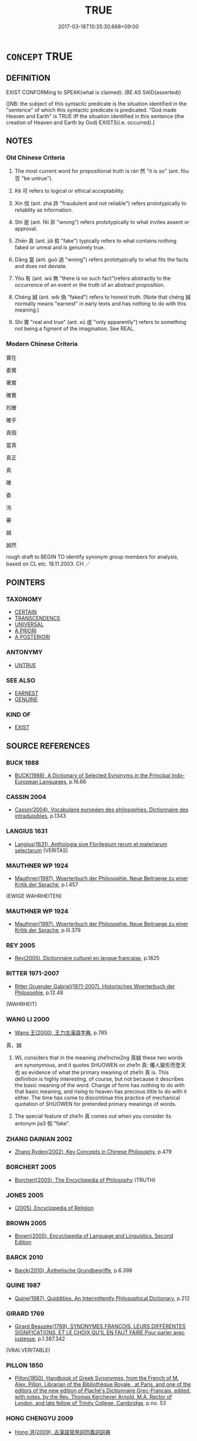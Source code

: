 # -*- mode: mandoku-tls-view -*-
#+TITLE: TRUE
#+DATE: 2017-03-18T10:35:30.668+09:00        
#+STARTUP: content
* =CONCEPT= TRUE
:PROPERTIES:
:CUSTOM_ID: uuid-5dfd2084-459d-4bd3-9a20-ca0f2f78db51
:SYNONYM+:  TRUTH
:SYNONYM+:  CORRECT
:SYNONYM+:  ACCURATE
:SYNONYM+:  RIGHT
:SYNONYM+:  VERIFIABLE
:SYNONYM+:  IN ACCORDANCE WITH THE FACTS
:SYNONYM+:  WHAT ACTUALLY/REALLY HAPPENED
:SYNONYM+:  WELL-DOCUMENTED
:SYNONYM+:  THE CASE
:SYNONYM+:  SO
:SYNONYM+:  LITERAL
:SYNONYM+:  FACTUAL
:SYNONYM+:  UNELABORATED
:SYNONYM+:  UNVARNISHED.
:SYNONYM+:  VERACITY
:SYNONYM+:  TRUTHFULNESS
:SYNONYM+:  VERITY
:SYNONYM+:  SINCERITY
:SYNONYM+:  CANDOR
:SYNONYM+:  HONESTY
:SYNONYM+:  ACCURACY
:SYNONYM+:  CORRECTNESS
:SYNONYM+:  VALIDITY
:SYNONYM+:  FACTUALITY
:SYNONYM+:  AUTHENTICITY
:TR_ZH: 然否
:TR_OCH: 然
:END:
** DEFINITION

EXIST CONFORMing to SPEAK(what is claimed). (BE AS SAID(asserted))

[[NB: the subject of this syntactic predicate is the situation identified in the "sentence" of which this syntactic predicate is predicated. "God made Heaven and Earth" is TRUE iff the situation identified in this sentence (the creation of Heaven and Earth by God) EXISTS(i.e. occurred).]

** NOTES

*** Old Chinese Criteria
1. The most current word for propositional truth is rán 然 "it is so" (ant. fǒu 否 "be untrue").

2. Kě 可 refers to logical or ethical acceptability.

3. Xìn 信 (ant. zhà 詐 "fraudulent and not reliable") refers prototypically to reliablity as information.

4. Shì 是 (ant. fēi 非 "wrong") refers prototypically to what invites assent or approval.

5. Zhēn 真 (ant. jiǎ 假 "fake") typically refers to what contains nothing faked or unreal and is genuinely true.

6. Dāng 當 (ant. guò 過 "wrong") refers prototypically to what fits the facts and does not deviate.

7. Yǒu 有 (ant. wú 無 "there is no such fact")refers abstractly to the occurrence of an event or the truth of an abstract proposition.

8. Chéng 誠 (ant. wěi 偽 "faked") refers to honest truth. (Note that chéng 誠 normally means "earnest" in early texts and has nothing to do with this meaning.)

9. Shí 實 "real and true" (ant. xū 虛 "only apparently") refers to something not being a figment of the imagination. See REAL.

*** Modern Chinese Criteria
實在

委實

著實

確實

的確

確乎

真個

當真

真正

真

確

委

洵

審

誠

誠然

rough draft to BEGIN TO identify synonym group members for analysis, based on CL etc. 18.11.2003. CH ／

** POINTERS
*** TAXONOMY
 - [[tls:concept:CERTAIN][CERTAIN]]
 - [[tls:concept:TRANSCENDENCE][TRANSCENDENCE]]
 - [[tls:concept:UNIVERSAL][UNIVERSAL]]
 - [[tls:concept:A PRIORI][A PRIORI]]
 - [[tls:concept:A POSTERIORI][A POSTERIORI]]

*** ANTONYMY
 - [[tls:concept:UNTRUE][UNTRUE]]

*** SEE ALSO
 - [[tls:concept:EARNEST][EARNEST]]
 - [[tls:concept:GENUINE][GENUINE]]

*** KIND OF
 - [[tls:concept:EXIST][EXIST]]

** SOURCE REFERENCES
*** BUCK 1988
 - [[cite:BUCK-1988][BUCK(1988), A Dictionary of Selected Synonyms in the Principal Indo-European Languages]], p.16.66

*** CASSIN 2004
 - [[cite:CASSIN-2004][Cassin(2004), Vocabulaire européen des philosophies. Dictionnaire des intraduisibles]], p.1343

*** LANGIUS 1631
 - [[cite:LANGIUS-1631][Langius(1631), Anthologia sive Florilegium rerum et materiarum selectarum]] (VERITAS)
*** MAUTHNER WP 1924
 - [[cite:MAUTHNER-WP-1924][Mauthner(1997), Woerterbuch der Philosophie. Neue Beitraege zu einer Kritik der Sprache]], p.I.457
 (EWIGE WAHRHEITEN)
*** MAUTHNER WP 1924
 - [[cite:MAUTHNER-WP-1924][Mauthner(1997), Woerterbuch der Philosophie. Neue Beitraege zu einer Kritik der Sprache]], p.III.379

*** REY 2005
 - [[cite:REY-2005][Rey(2005), Dictionnaire culturel en langue francaise]], p.1825

*** RITTER 1971-2007
 - [[cite:RITTER-1971-2007][Ritter Gruender Gabriel(1971-2007), Historisches Woerterbuch der Philosophie]], p.12.48
 (WAHRHEIT)
*** WANG LI 2000
 - [[cite:WANG-LI-2000][Wang 王(2000), 王力古漢語字典]], p.785


真，誠

1. WL considers that in the meaning zhe1nche2ng 真誠 these two words are synonymous, and it quotes SHUOWEN on zhe1n 真: 僊人變形而登天也 as evidence of what the primary meaning of zhe1n 真 is.  This definition is highly interesting, of course, but not because it describes the basic meaning of the word.  Change of form has nothing to do with that basic meaning, and rising to heaven has precious little to do with it either.  The time has come to discontinue this practice of mechanical quotation of SHUOWEN for pretended primary meanings of words.

2. The special feature of zhe1n 真 comes out when you consider its antonym jia3 假 "fake".

*** ZHANG DAINIAN 2002
 - [[cite:ZHANG-DAINIAN-2002][Zhang  Ryden(2002), Key Concepts in Chinese Philosophy]], p.479

*** BORCHERT 2005
 - [[cite:BORCHERT-2005][Borchert(2005), The Encyclopedia of Philosophy]] (TRUTH)
*** JONES 2005
 - [[cite:JONES-2005][(2005), Encyclopedia of Religion]]
*** BROWN 2005
 - [[cite:BROWN-2005][Brown(2005), Encyclopedia of Language and Linguistics. Second Edition]]
*** BARCK 2010
 - [[cite:BARCK-2010][Barck(2010), Ästhetische Grundbegriffe]], p.6.398

*** QUINE 1987
 - [[cite:QUINE-1987][Quine(1987), Quiddities. An Intermittently Philosophical Dictionary]], p.212

*** GIRARD 1769
 - [[cite:GIRARD-1769][Girard Beauzée(1769), SYNONYMES FRANÇOIS, LEURS DIFFÉRENTES SIGNIFICATIONS, ET LE CHOIX QU'IL EN FAUT FAIRE Pour parler avec justesse]], p.1.387.342
 (VRAI.VERITABLE)
*** PILLON 1850
 - [[cite:PILLON-1850][Pillon(1850), Handbook of Greek Synonymes, from the French of M. Alex. Pillon, Librarian of the Bibliothèque Royale , at Paris, and one of the editors of the new edition of Plaché's Dictionnaire Grec-Français, edited, with notes, by the Rev. Thomas Kerchever Arnold, M.A. Rector of Lyndon, and late fellow of Trinity College, Cambridge]], p.no. 53

*** HONG CHENGYU 2009
 - [[cite:HONG-CHENGYU-2009][Hong 洪(2009), 古漢語常用詞同義詞詞典]]
*** DIVISIONES 1906
 - [[cite:DIVISIONES-1906][Mutschmann(1906), Divisiones quae vulgo dicuntur Aristoteleae]], p.no. 16

*** DIVISIONES 1906
 - [[cite:DIVISIONES-1906][Mutschmann(1906), Divisiones quae vulgo dicuntur Aristoteleae]], p.B 30

*** T.W.HARBSMEIER 2004
 - [[cite:T.W.HARBSMEIER-2004][Harbsmeier(2004), A New Dictionary of Classical Greek Synonyms]], p.NO. 53

** WORDS
   :PROPERTIES:
   :VISIBILITY: children
   :END:
*** 信 xìn (OC:sins MC:sin )
:PROPERTIES:
:CUSTOM_ID: uuid-de58e701-aabb-4470-9236-5c060652135d
:Char+: 信(9,7/9) 
:GY_IDS+: uuid-df94e791-1aba-4864-ba15-dfebd911c6bb
:PY+: xìn     
:OC+: sins     
:MC+: sin     
:END: 
**** N [[tls:syn-func::#uuid-76be1df4-3d73-4e5f-bbc2-729542645bc8][nab]] {[[tls:sem-feat::#uuid-e8b7b671-bbc2-4146-ac30-52aaea08c87d][text]]} / what is true> truth??? Legge
:PROPERTIES:
:CUSTOM_ID: uuid-b345c215-b6c9-4182-b79b-730f1d0cbf50
:END:
****** DEFINITION

what is true> truth??? Legge

****** NOTES

**** N [[tls:syn-func::#uuid-516d3836-3a0b-4fbc-b996-071cc48ba53d][nadN]] / trustworthy> reliably true
:PROPERTIES:
:CUSTOM_ID: uuid-930cd7c7-2e06-4419-94fe-1ebfa1974317
:WARRING-STATES-CURRENCY: 4
:END:
****** DEFINITION

trustworthy> reliably true

****** NOTES

**** V [[tls:syn-func::#uuid-c20780b3-41f9-491b-bb61-a269c1c4b48f][vi]] / be reliably true, be trustworthy; be certainly the case
:PROPERTIES:
:CUSTOM_ID: uuid-9f47ae9f-353d-4574-aadd-a8ee27f83c59
:WARRING-STATES-CURRENCY: 4
:END:
****** DEFINITION

be reliably true, be trustworthy; be certainly the case

****** NOTES

*** 可 kě (OC:khlaalʔ MC:khɑ )
:PROPERTIES:
:CUSTOM_ID: uuid-5da51e96-896a-4862-8b7a-6335a5f173ae
:Char+: 可(30,2/5) 
:GY_IDS+: uuid-6e6b769a-36c6-400e-8a2a-02e63bc15a1e
:PY+: kě     
:OC+: khlaalʔ     
:MC+: khɑ     
:END: 
**** V [[tls:syn-func::#uuid-c20780b3-41f9-491b-bb61-a269c1c4b48f][vi]] {[[tls:sem-feat::#uuid-d5acd595-a3a2-48cf-aceb-11ea436b2886][subject=words]]} / be acceptable, justified and true
:PROPERTIES:
:CUSTOM_ID: uuid-afef424d-97b8-4b6c-80fb-fe86f0352863
:WARRING-STATES-CURRENCY: 4
:END:
****** DEFINITION

be acceptable, justified and true

****** NOTES

*** 寔 shí (OC:ɡljɯɡ MC:dʑɨk )
:PROPERTIES:
:CUSTOM_ID: uuid-83dd5515-73aa-487d-91d8-acef40db2c0b
:Char+: 寔(40,9/12) 
:GY_IDS+: uuid-4670b04c-f0e6-4757-a522-83ea2c2be91b
:PY+: shí     
:OC+: ɡljɯɡ     
:MC+: dʑɨk     
:END: 
**** V [[tls:syn-func::#uuid-2a0ded86-3b04-4488-bb7a-3efccfa35844][vadV]] / really, in reality
:PROPERTIES:
:CUSTOM_ID: uuid-267b0a66-5621-42ef-9af4-eeb20dacd538
:END:
****** DEFINITION

really, in reality

****** NOTES

*** 實 shí (OC:ɢljiɡ MC:ʑit )
:PROPERTIES:
:CUSTOM_ID: uuid-bb3c5341-c83e-4664-ab21-3f5fd8b53aea
:Char+: 實(40,11/14) 
:GY_IDS+: uuid-5cf5c7be-7e82-4f71-b699-8bfb95517223
:PY+: shí     
:OC+: ɢljiɡ     
:MC+: ʑit     
:END: 
**** N [[tls:syn-func::#uuid-76be1df4-3d73-4e5f-bbc2-729542645bc8][nab]] {[[tls:sem-feat::#uuid-4e92cef6-5753-4eed-a76b-7249c223316f][feature]]} / truthfulness
:PROPERTIES:
:CUSTOM_ID: uuid-acadfb55-3576-455a-b20b-fc3dc3021e57
:END:
****** DEFINITION

truthfulness

****** NOTES

**** N [[tls:syn-func::#uuid-76be1df4-3d73-4e5f-bbc2-729542645bc8][nab]] {[[tls:sem-feat::#uuid-887fdec5-f18d-4faf-8602-f5c5c2f99a1d][metaphysical]]} / truth, facts
:PROPERTIES:
:CUSTOM_ID: uuid-7d937f12-2e49-48df-9576-dd949e0af548
:WARRING-STATES-CURRENCY: 4
:END:
****** DEFINITION

truth, facts

****** NOTES

**** N [[tls:syn-func::#uuid-516d3836-3a0b-4fbc-b996-071cc48ba53d][nadN]] / real, really existing; true
:PROPERTIES:
:CUSTOM_ID: uuid-3d55dd78-c509-4f35-89a5-911e9e403737
:END:
****** DEFINITION

real, really existing; true

****** NOTES

**** V [[tls:syn-func::#uuid-2a0ded86-3b04-4488-bb7a-3efccfa35844][vadV]] / truly, faithfully, honestly
:PROPERTIES:
:CUSTOM_ID: uuid-ac078829-3f93-45fd-88b8-a9938d029889
:END:
****** DEFINITION

truly, faithfully, honestly

****** NOTES

**** V [[tls:syn-func::#uuid-c20780b3-41f9-491b-bb61-a269c1c4b48f][vi]] / be full of substance; be true rather than false
:PROPERTIES:
:CUSTOM_ID: uuid-d406f61d-fcaf-44d5-8df9-7544a9e5bd83
:WARRING-STATES-CURRENCY: 4
:END:
****** DEFINITION

be full of substance; be true rather than false

****** NOTES

******* Examples
LH 21.9.3; Liu 1990: 278

 鉗徒之言實而有效， What the criminl with an iron collar said corresponds with the facts, and is proved to be true;

 王朔之言虛而無驗也。 but what Wa2ng Shuo4 said is untenable and without proof.

*** 情 qíng (OC:dzeŋ MC:dziɛŋ )
:PROPERTIES:
:CUSTOM_ID: uuid-e14471d5-3f39-4c13-9afe-ef052b967032
:Char+: 情(61,8/11) 
:GY_IDS+: uuid-fe0dbc1f-2ca0-4174-9787-b9511e7f67fb
:PY+: qíng     
:OC+: dzeŋ     
:MC+: dziɛŋ     
:END: 
**** N [[tls:syn-func::#uuid-76be1df4-3d73-4e5f-bbc2-729542645bc8][nab]] {[[tls:sem-feat::#uuid-887fdec5-f18d-4faf-8602-f5c5c2f99a1d][metaphysical]]} / the truth about things, the real situation
:PROPERTIES:
:CUSTOM_ID: uuid-b4879563-06b5-4a74-9c71-4700f5132300
:END:
****** DEFINITION

the truth about things, the real situation

****** NOTES

*** 是 shì (OC:ɡljeʔ MC:dʑiɛ )
:PROPERTIES:
:CUSTOM_ID: uuid-f6ceeee5-bcdd-4091-8706-e7d7228e035c
:Char+: 是(72,5/9) 
:GY_IDS+: uuid-4342b9fe-7e09-40cb-ad1a-fbf479505d5f
:PY+: shì     
:OC+: ɡljeʔ     
:MC+: dʑiɛ     
:END: 
**** N [[tls:syn-func::#uuid-76be1df4-3d73-4e5f-bbc2-729542645bc8][nab]] {[[tls:sem-feat::#uuid-2d895e04-08d2-44ab-ab04-9a24a4b21588][concept]]} / concept of right/this
:PROPERTIES:
:CUSTOM_ID: uuid-a720c039-6e0f-4546-b6d8-0ad0dca6a676
:END:
****** DEFINITION

concept of right/this

****** NOTES

**** N [[tls:syn-func::#uuid-76be1df4-3d73-4e5f-bbc2-729542645bc8][nab]] {[[tls:sem-feat::#uuid-96def379-6e8a-47f7-8ebb-062e11bcb02d][factual]]} / what is considered as correct, what is true
:PROPERTIES:
:CUSTOM_ID: uuid-4abc4b7a-7521-42f5-91f1-914f328d2d9a
:WARRING-STATES-CURRENCY: 4
:END:
****** DEFINITION

what is considered as correct, what is true

****** NOTES

**** N [[tls:syn-func::#uuid-76be1df4-3d73-4e5f-bbc2-729542645bc8][nab]] {[[tls:sem-feat::#uuid-887fdec5-f18d-4faf-8602-f5c5c2f99a1d][metaphysical]]} / factual correctness
:PROPERTIES:
:CUSTOM_ID: uuid-a65cb607-38df-49bc-992c-e6d4766b978c
:WARRING-STATES-CURRENCY: 4
:END:
****** DEFINITION

factual correctness

****** NOTES

**** V [[tls:syn-func::#uuid-c20780b3-41f9-491b-bb61-a269c1c4b48f][vi]] / to be correct
:PROPERTIES:
:CUSTOM_ID: uuid-28ec599a-14ab-443a-a3ed-ff8824c54f55
:WARRING-STATES-CURRENCY: 5
:END:
****** DEFINITION

to be correct

****** NOTES

**** V [[tls:syn-func::#uuid-739c24ae-d585-4fff-9ac2-2547b1050f16][vt+prep+N]] {[[tls:sem-feat::#uuid-d78eabc5-f1df-43e2-8fa5-c6514124ec21][putative]]} / take a positive attitude towards, consider as true
:PROPERTIES:
:CUSTOM_ID: uuid-469dccc4-6594-4090-9389-3b22d1adcf34
:END:
****** DEFINITION

take a positive attitude towards, consider as true

****** NOTES

**** V [[tls:syn-func::#uuid-fbfb2371-2537-4a99-a876-41b15ec2463c][vtoN]] {[[tls:sem-feat::#uuid-d78eabc5-f1df-43e2-8fa5-c6514124ec21][putative]]} / consider as correct (see ZHUANG)
:PROPERTIES:
:CUSTOM_ID: uuid-19d37d3a-5f40-436c-93c8-ecd6784aff9f
:WARRING-STATES-CURRENCY: 4
:END:
****** DEFINITION

consider as correct (see ZHUANG)

****** NOTES

******* Examples
LS 18.7 相國將是之乎 will the Prime Minister approve of this?

**** V [[tls:syn-func::#uuid-fbfb2371-2537-4a99-a876-41b15ec2463c][vtoN]] {[[tls:sem-feat::#uuid-a4fecd25-28f7-42ff-9289-a85c54845602][putative.reflex.自]]} / consider (oneself) as right, consider one's own opinions as true
:PROPERTIES:
:CUSTOM_ID: uuid-6342ace4-357e-448f-b0dd-75df786a6634
:WARRING-STATES-CURRENCY: 3
:END:
****** DEFINITION

consider (oneself) as right, consider one's own opinions as true

****** NOTES

*** 有 yǒu (OC:ɢʷɯʔ MC:ɦɨu )
:PROPERTIES:
:CUSTOM_ID: uuid-b855aa83-7331-4b85-a24b-8ab1364048c1
:Char+: 有(74,2/6) 
:GY_IDS+: uuid-5ba72032-5f6c-406d-a1fc-05dc9395e991
:PY+: yǒu     
:OC+: ɢʷɯʔ     
:MC+: ɦɨu     
:END: 
**** V [[tls:syn-func::#uuid-fcf6675f-1ad1-46cc-b90b-c2ed39ed04ac][vt0oN]] / there is such a (state of affairs) 有之，有諸？"is that so?
:PROPERTIES:
:CUSTOM_ID: uuid-bae7e0a9-8635-4dd4-8c97-080e8b9e3c8f
:WARRING-STATES-CURRENCY: 4
:END:
****** DEFINITION

there is such a (state of affairs) 有之，有諸？"is that so?

****** NOTES

******* Nuance
IDIOM: 有之 that is true; 有諸 "is that so"

**** V [[tls:syn-func::#uuid-889f28b9-a520-4605-8ba6-fa2ba2d11be3][vt0oS]] / there is such a situation as that described in S
:PROPERTIES:
:CUSTOM_ID: uuid-44cc9dea-a462-4df7-8c10-3d4a5f25e4a6
:END:
****** DEFINITION

there is such a situation as that described in S

****** NOTES

*** 正 zhèng (OC:tjeŋs MC:tɕiɛŋ )
:PROPERTIES:
:CUSTOM_ID: uuid-2afee59e-2730-4c78-af3b-16a4a05613f4
:Char+: 正(77,1/5) 
:GY_IDS+: uuid-c999ab91-bd63-4c68-8ac7-a4806975fe85
:PY+: zhèng     
:OC+: tjeŋs     
:MC+: tɕiɛŋ     
:END: 
**** V [[tls:syn-func::#uuid-fed035db-e7bd-4d23-bd05-9698b26e38f9][vadN]] / true, real
:PROPERTIES:
:CUSTOM_ID: uuid-4f252cd6-a96a-4d5a-b31a-ce4ed83ffd96
:END:
****** DEFINITION

true, real

****** NOTES

**** V [[tls:syn-func::#uuid-c20780b3-41f9-491b-bb61-a269c1c4b48f][vi]] / be ecactly correct, be perfectly true
:PROPERTIES:
:CUSTOM_ID: uuid-bb0ff5b9-ba1a-4639-92b5-84b7886b6068
:WARRING-STATES-CURRENCY: 2
:END:
****** DEFINITION

be ecactly correct, be perfectly true

****** NOTES

**** N [[tls:syn-func::#uuid-76be1df4-3d73-4e5f-bbc2-729542645bc8][nab]] {[[tls:sem-feat::#uuid-887fdec5-f18d-4faf-8602-f5c5c2f99a1d][metaphysical]]} / truth
:PROPERTIES:
:CUSTOM_ID: uuid-c4402bfb-6645-4a2d-8057-c3433bfc5495
:END:
****** DEFINITION

truth

****** NOTES

*** 然 rán (OC:njen MC:ȵiɛn )
:PROPERTIES:
:CUSTOM_ID: uuid-e3bb0875-570f-45b7-a686-598abf07387e
:Char+: 然(86,8/12) 
:GY_IDS+: uuid-8a15fd91-bd0f-4409-9544-18b3c2ea70d5
:PY+: rán     
:OC+: njen     
:MC+: ȵiɛn     
:END: 
**** N [[tls:syn-func::#uuid-76be1df4-3d73-4e5f-bbc2-729542645bc8][nab]] {[[tls:sem-feat::#uuid-96def379-6e8a-47f7-8ebb-062e11bcb02d][factual]]} / prevailing conditions, what prevails; what is so; (something's) being so
:PROPERTIES:
:CUSTOM_ID: uuid-b9633213-be8c-4ce9-9646-1681bd3f92f6
:END:
****** DEFINITION

prevailing conditions, what prevails; what is so; (something's) being so

****** NOTES

**** V [[tls:syn-func::#uuid-484b3e3c-93cc-4f9f-ba51-a1f4c2e04e41][vi(0)]] {[[tls:sem-feat::#uuid-19235a96-7318-40ac-9dcd-8777d40db132][sentence pro-form]]} / the contextually determinate S is true; it is so (mostly, the word in this meaning is used pro-sent...
:PROPERTIES:
:CUSTOM_ID: uuid-22c7f8ee-d2d2-4b60-8df4-f271db709a88
:WARRING-STATES-CURRENCY: 3
:END:
****** DEFINITION

the contextually determinate S is true; it is so (mostly, the word in this meaning is used pro-sententially, as a pro-sentence)

****** NOTES

**** V [[tls:syn-func::#uuid-c20780b3-41f9-491b-bb61-a269c1c4b48f][vi]] {[[tls:sem-feat::#uuid-e6526d79-b134-4e37-8bab-55b4884393bc][graded]]} / be the case; be right (of a proposition);  sometimes: be conceivable 甚然"this is very much so"
:PROPERTIES:
:CUSTOM_ID: uuid-eb2fd0d7-9668-4fdf-84b3-6ae64be89c68
:WARRING-STATES-CURRENCY: 5
:END:
****** DEFINITION

be the case; be right (of a proposition);  sometimes: be conceivable 甚然"this is very much so"

****** NOTES

**** V [[tls:syn-func::#uuid-c20780b3-41f9-491b-bb61-a269c1c4b48f][vi]] {[[tls:sem-feat::#uuid-d5acd595-a3a2-48cf-aceb-11ea436b2886][subject=words]]} / be true (of words)
:PROPERTIES:
:CUSTOM_ID: uuid-7499392a-8ea8-4e0a-bfed-e7a1fa9e7acf
:WARRING-STATES-CURRENCY: 5
:END:
****** DEFINITION

be true (of words)

****** NOTES

**** V [[tls:syn-func::#uuid-e64a7a95-b54b-4c94-9d6d-f55dbf079701][vt(oN)]] {[[tls:sem-feat::#uuid-fac754df-5669-4052-9dda-6244f229371f][causative]]} / cause something to be so, cause things to be like that; cause someone to do the contextually determ...
:PROPERTIES:
:CUSTOM_ID: uuid-555da34e-1964-447d-a7d8-0c5e746ff04c
:WARRING-STATES-CURRENCY: 3
:END:
****** DEFINITION

cause something to be so, cause things to be like that; cause someone to do the contextually determinate thing.

****** NOTES

**** V [[tls:syn-func::#uuid-fbfb2371-2537-4a99-a876-41b15ec2463c][vtoN]] {[[tls:sem-feat::#uuid-d78eabc5-f1df-43e2-8fa5-c6514124ec21][putative]]} / consider to be true
:PROPERTIES:
:CUSTOM_ID: uuid-e6ba7815-e60e-4fdd-a261-37696ced7e31
:WARRING-STATES-CURRENCY: 3
:END:
****** DEFINITION

consider to be true

****** NOTES

*** 當 dāng (OC:taaŋ MC:tɑŋ )
:PROPERTIES:
:CUSTOM_ID: uuid-09e24adc-d3e7-4a75-a18b-7aaf272b9f9b
:Char+: 當(102,8/13) 
:GY_IDS+: uuid-4761ef26-92d1-497a-8a8d-7052c2b86ca2
:PY+: dāng     
:OC+: taaŋ     
:MC+: tɑŋ     
:END: 
**** N [[tls:syn-func::#uuid-76be1df4-3d73-4e5f-bbc2-729542645bc8][nab]] {[[tls:sem-feat::#uuid-887fdec5-f18d-4faf-8602-f5c5c2f99a1d][metaphysical]]} / truth
:PROPERTIES:
:CUSTOM_ID: uuid-fdbc863b-2bb2-43b0-8d31-9cc7ca0232d0
:WARRING-STATES-CURRENCY: 3
:END:
****** DEFINITION

truth

****** NOTES

**** V [[tls:syn-func::#uuid-c20780b3-41f9-491b-bb61-a269c1c4b48f][vi]] / fit the  facts, be true; be correct
:PROPERTIES:
:CUSTOM_ID: uuid-eed2f409-651b-48a5-b8be-284747292a29
:WARRING-STATES-CURRENCY: 3
:END:
****** DEFINITION

fit the  facts, be true; be correct

****** NOTES

**** V [[tls:syn-func::#uuid-c20780b3-41f9-491b-bb61-a269c1c4b48f][vi]] {[[tls:sem-feat::#uuid-899be313-52ad-4561-b243-9ceb0c9eb998][of persons]]} / have things right, be right
:PROPERTIES:
:CUSTOM_ID: uuid-81e985fb-8ca3-4d35-a624-20030819c262
:END:
****** DEFINITION

have things right, be right

****** NOTES

**** V [[tls:syn-func::#uuid-fbfb2371-2537-4a99-a876-41b15ec2463c][vtoN]] / be true to one's word
:PROPERTIES:
:CUSTOM_ID: uuid-16d91cb2-c0ec-4997-ba7a-a47444cdd8eb
:WARRING-STATES-CURRENCY: 3
:END:
****** DEFINITION

be true to one's word

****** NOTES

*** 真 zhēn (OC:tjin MC:tɕin )
:PROPERTIES:
:CUSTOM_ID: uuid-74d10448-cd80-434b-8658-86a7e604d86c
:Char+: 真(109,5/10) 
:GY_IDS+: uuid-d4d66e15-3f6d-47b1-adf9-2fee6a70c68e
:PY+: zhēn     
:OC+: tjin     
:MC+: tɕin     
:END: 
**** N [[tls:syn-func::#uuid-8717712d-14a4-4ae2-be7a-6e18e61d929b][n]] {[[tls:sem-feat::#uuid-667d0048-c84a-46f4-8974-c4df90ffa5cd][subj=nonhuman]]} / what is true
:PROPERTIES:
:CUSTOM_ID: uuid-41d69d7a-3998-4996-947d-7127f135543f
:END:
****** DEFINITION

what is true

****** NOTES

**** N [[tls:syn-func::#uuid-76be1df4-3d73-4e5f-bbc2-729542645bc8][nab]] {[[tls:sem-feat::#uuid-887fdec5-f18d-4faf-8602-f5c5c2f99a1d][metaphysical]]} / the truth of a matter; the subtle true point; the true essence; the ultimate truth
:PROPERTIES:
:CUSTOM_ID: uuid-599328c4-7965-4296-8af1-e325b0fc293b
:WARRING-STATES-CURRENCY: 3
:END:
****** DEFINITION

the truth of a matter; the subtle true point; the true essence; the ultimate truth

****** NOTES

**** V [[tls:syn-func::#uuid-fed035db-e7bd-4d23-bd05-9698b26e38f9][vadN]] / true 真教
:PROPERTIES:
:CUSTOM_ID: uuid-bf4399db-c168-4997-a564-f98716af7682
:END:
****** DEFINITION

true 真教

****** NOTES

**** V [[tls:syn-func::#uuid-c20780b3-41f9-491b-bb61-a269c1c4b48f][vi]] / be true; BUDDH: be ultimately true
:PROPERTIES:
:CUSTOM_ID: uuid-dd95f463-169d-4d72-bfb7-d89406513b32
:END:
****** DEFINITION

be true; BUDDH: be ultimately true

****** NOTES

*** 誠 chéng (OC:djeŋ MC:dʑiɛŋ )
:PROPERTIES:
:CUSTOM_ID: uuid-c1f98e17-3c8d-47d1-b3c6-ee007e02690f
:Char+: 誠(149,6/14) 
:GY_IDS+: uuid-4898b8f4-f941-4d66-8821-807f654842a7
:PY+: chéng     
:OC+: djeŋ     
:MC+: dʑiɛŋ     
:END: 
**** N [[tls:syn-func::#uuid-8717712d-14a4-4ae2-be7a-6e18e61d929b][n]] {[[tls:sem-feat::#uuid-50da9f38-5611-463e-a0b9-5bbb7bf5e56f][subject]]} / what is true, true statements; genuine true opinion, honest opinion and truth
:PROPERTIES:
:CUSTOM_ID: uuid-c27a2913-5318-4eea-a27d-c1eb40a2c195
:WARRING-STATES-CURRENCY: 3
:END:
****** DEFINITION

what is true, true statements; genuine true opinion, honest opinion and truth

****** NOTES

**** N [[tls:syn-func::#uuid-76be1df4-3d73-4e5f-bbc2-729542645bc8][nab]] {[[tls:sem-feat::#uuid-887fdec5-f18d-4faf-8602-f5c5c2f99a1d][metaphysical]]} / truth; the truth
:PROPERTIES:
:CUSTOM_ID: uuid-ce77337f-af62-4320-8da6-d57d0e35cfc9
:WARRING-STATES-CURRENCY: 5
:END:
****** DEFINITION

truth; the truth

****** NOTES

**** V [[tls:syn-func::#uuid-fed035db-e7bd-4d23-bd05-9698b26e38f9][vadN]] / truthful (of words)
:PROPERTIES:
:CUSTOM_ID: uuid-ca446ced-533d-4938-b39f-aaf14f947bbe
:END:
****** DEFINITION

truthful (of words)

****** NOTES

******* Examples
LS 18.4 以是為非，以非為是 consider richt as wrong and wrong as right;

**** V [[tls:syn-func::#uuid-c20780b3-41f9-491b-bb61-a269c1c4b48f][vi]] / be truthful
:PROPERTIES:
:CUSTOM_ID: uuid-b27841ed-2181-40cf-ae90-c019d004943d
:WARRING-STATES-CURRENCY: 5
:END:
****** DEFINITION

be truthful

****** NOTES

*** 諦 dì (OC:k-leeɡs MC:tei )
:PROPERTIES:
:CUSTOM_ID: uuid-ff2f7a85-22b4-480a-9c8a-1318723ba062
:Char+: 諦(149,9/16) 
:GY_IDS+: uuid-97009327-5c7f-49fa-a005-45c916663fdc
:PY+: dì     
:OC+: k-leeɡs     
:MC+: tei     
:END: 
**** N [[tls:syn-func::#uuid-9e261ad1-59c5-4818-90e7-cc726a717900][nab.adV]] / BUDDH: in the spirit of truth; in truth
:PROPERTIES:
:CUSTOM_ID: uuid-79e08f94-3bae-43e1-9964-456a737b13e3
:END:
****** DEFINITION

BUDDH: in the spirit of truth; in truth

****** NOTES

**** N [[tls:syn-func::#uuid-76be1df4-3d73-4e5f-bbc2-729542645bc8][nab]] {[[tls:sem-feat::#uuid-2e48851c-928e-40f0-ae0d-2bf3eafeaa17][figurative]]} / BUDDH: truth
:PROPERTIES:
:CUSTOM_ID: uuid-7f2dea62-d16e-4e91-8c0f-b095b2afdbb7
:END:
****** DEFINITION

BUDDH: truth

****** NOTES

*** 不錯 bùcuò (OC:pɯʔ skhaaɡ MC:pi̯ut tshɑk )
:PROPERTIES:
:CUSTOM_ID: uuid-16d9667e-9b91-4f14-96fc-f1435a5d99d6
:Char+: 不(1,3/4) 錯(167,8/16) 
:GY_IDS+: uuid-12896cda-5086-41f3-8aeb-21cd406eec3f uuid-77f5b492-c569-44f3-9683-88b38fa50920
:PY+: bù cuò    
:OC+: pɯʔ skhaaɡ    
:MC+: pi̯ut tshɑk    
:END: 
**** V [[tls:syn-func::#uuid-091af450-64e0-4b82-98a2-84d0444b6d19][VPi]] / be true
:PROPERTIES:
:CUSTOM_ID: uuid-3c0c44d6-56f4-4c91-add4-78d39745fe51
:END:
****** DEFINITION

be true

****** NOTES

*** 世諦 shìdì (OC:lʰebs k-leeɡs MC:ɕiɛi tei )
:PROPERTIES:
:CUSTOM_ID: uuid-f856b4d7-c21c-4025-9054-3daa352a3480
:Char+: 世(1,4/5) 諦(149,9/16) 
:GY_IDS+: uuid-0a2970a8-0d00-4baf-9651-be47b9df2279 uuid-97009327-5c7f-49fa-a005-45c916663fdc
:PY+: shì dì    
:OC+: lʰebs k-leeɡs    
:MC+: ɕiɛi tei    
:END: 
COMPOUND TYPE: [[tls:comp-type::#uuid-196e3e80-cb4c-4349-97fa-598c9db0d0c2][ad{RESEMBLE}]]


**** N [[tls:syn-func::#uuid-db0698e7-db2f-4ee3-9a20-0c2b2e0cebf0][NPab]] {[[tls:sem-feat::#uuid-2e7204ae-4771-435b-82ff-310068296b6d][buddhist]]} / BUDDH: ordinary truth, wordly truth (contrasted to zhēndì 真諦 or dìyīyì dì 第一義諦; see also súdì 俗諦); ...
:PROPERTIES:
:CUSTOM_ID: uuid-b5d120f1-17a9-47a7-847f-d554b1376f28
:END:
****** DEFINITION

BUDDH: ordinary truth, wordly truth (contrasted to zhēndì 真諦 or dìyīyì dì 第一義諦; see also súdì 俗諦); SANSKRIT saṃvṛitisatya

****** NOTES

*** 俗諦 súdì (OC:sɢloɡ k-leeɡs MC:zi̯ok tei )
:PROPERTIES:
:CUSTOM_ID: uuid-932b28db-0f73-4cf4-ab16-fa84b74edff2
:Char+: 俗(9,7/9) 諦(149,9/16) 
:GY_IDS+: uuid-079455e8-9d91-4e59-a126-8d74d18f9b4e uuid-97009327-5c7f-49fa-a005-45c916663fdc
:PY+: sú dì    
:OC+: sɢloɡ k-leeɡs    
:MC+: zi̯ok tei    
:END: 
COMPOUND TYPE: [[tls:comp-type::#uuid-19ffd3b0-9ef4-4d1a-956a-65deb5724c75][ad]]


**** N [[tls:syn-func::#uuid-db0698e7-db2f-4ee3-9a20-0c2b2e0cebf0][NPab]] {[[tls:sem-feat::#uuid-2e7204ae-4771-435b-82ff-310068296b6d][buddhist]]} / BUDDH: ordinary truth, wordly truth (contrasted to zhēndì 真諦 or dìyīyì dì 第一義諦; see also shìdì 世諦);...
:PROPERTIES:
:CUSTOM_ID: uuid-97fea30b-1dec-4809-ab49-f126da0023b6
:END:
****** DEFINITION

BUDDH: ordinary truth, wordly truth (contrasted to zhēndì 真諦 or dìyīyì dì 第一義諦; see also shìdì 世諦); skr. saṃvṛitisatya

****** NOTES

*** 光明 guāngmíng (OC:kʷaaŋ mraŋ MC:kɑŋ mɣaŋ )
:PROPERTIES:
:CUSTOM_ID: uuid-ffc1b9d1-1900-4217-9e3e-29b18f099739
:Char+: 光(10,4/6) 明(72,4/8) 
:GY_IDS+: uuid-235daba0-514e-457e-b1cb-fad34ccf7de3 uuid-5ed07350-e3b9-46dc-a120-719ce838ad97
:PY+: guāng míng    
:OC+: kʷaaŋ mraŋ    
:MC+: kɑŋ mɣaŋ    
:END: 
*** 四諦 sìdì (OC:plids k-leeɡs MC:si tei )
:PROPERTIES:
:CUSTOM_ID: uuid-d7b98385-59cb-4646-acf4-8e369cd178f9
:Char+: 四(31,2/5) 諦(149,9/16) 
:GY_IDS+: uuid-9a3e6563-6679-42a6-978a-254aac371ab5 uuid-97009327-5c7f-49fa-a005-45c916663fdc
:PY+: sì dì    
:OC+: plids k-leeɡs    
:MC+: si tei    
:END: 
**** SOURCE REFERENCES
***** FOGUANG
 - [[cite:FOGUANG][Cí 慈(unknown), 佛光大辭典 Fóguāng dàcídiǎn The Foguang Dictionary of Buddhism]], p.1840

***** NAKAMURA
 - [[cite:NAKAMURA][Nakamura 望月(1975), 佛教語大辭典 Bukkyōgo daijiten Encyclopedic Dictionary of Buddhist Terms]], p.526c

***** SOOTHILL
 - [[cite:SOOTHILL][Soothill Hodous(1987), A Dictionary of Chinese Buddhist Terms]], p.182

***** ZENGAKU
 - [[cite:ZENGAKU][(1977), 禪學大辭典 Zengaku Daijiten An Encyclopedic Dictionary of Zen Buddhism]], p.444b

**** N [[tls:syn-func::#uuid-db0698e7-db2f-4ee3-9a20-0c2b2e0cebf0][NPab]] {[[tls:sem-feat::#uuid-2e7204ae-4771-435b-82ff-310068296b6d][buddhist]]} / BUDDH:  the fourfold Noble Truth, four Nobles Truths; this were the original doctrines postulated b...
:PROPERTIES:
:CUSTOM_ID: uuid-a0a39361-24a9-49a9-aa4b-7c1ad45a0dba
:END:
****** DEFINITION

BUDDH:  the fourfold Noble Truth, four Nobles Truths; this were the original doctrines postulated by Śākyamuni (the truth of suffering, dūkha (kǔdì 苦諦), the truth of the arising (samudaya) of suffering (jídì 集諦), the truth of the cessation (nirodha) of suffering (mièdì 滅諦), and the way (mārga) which leads to the cessation of suffering (daòdì 道諦); suffering is defined as the transmigration within the Six Destinies, liùqù 六趣, the arising and accumulation of suffering is caused by ignorance and the passions; the cessation of suffering is nirvāṇa; the way to nirvāṇa is explicated in the Eightfold Right Path bā zhèngdào 八正道); SANSKRIT catvāri-ārya-satāni

****** NOTES

*** 大法 dàfǎ (OC:daads pab MC:dɑi pi̯ɐp )
:PROPERTIES:
:CUSTOM_ID: uuid-8b987d03-7aeb-4138-b655-19699f829737
:Char+: 大(37,0/3) 法(85,5/8) 
:GY_IDS+: uuid-ae3f9bb5-89cd-46d2-bc7a-cb2ef0e9d8d8 uuid-bcc31133-8ffb-45d4-aeeb-442e8943f17e
:PY+: dà fǎ    
:OC+: daads pab    
:MC+: dɑi pi̯ɐp    
:END: 
**** N [[tls:syn-func::#uuid-db0698e7-db2f-4ee3-9a20-0c2b2e0cebf0][NPab]] {[[tls:sem-feat::#uuid-887fdec5-f18d-4faf-8602-f5c5c2f99a1d][metaphysical]]} / the great truth
:PROPERTIES:
:CUSTOM_ID: uuid-0126df36-554a-40d2-b4ee-4ffc09eba166
:END:
****** DEFINITION

the great truth

****** NOTES

*** 實義 shíyì (OC:ɢljiɡ ŋrals MC:ʑit ŋiɛ )
:PROPERTIES:
:CUSTOM_ID: uuid-1048d5de-4ccf-45f5-9540-bc01f437bf65
:Char+: 實(40,11/14) 義(123,7/13) 
:GY_IDS+: uuid-5cf5c7be-7e82-4f71-b699-8bfb95517223 uuid-4099ae98-eafb-492c-976b-92e725ce4b02
:PY+: shí yì    
:OC+: ɢljiɡ ŋrals    
:MC+: ʑit ŋiɛ    
:END: 
**** N [[tls:syn-func::#uuid-db0698e7-db2f-4ee3-9a20-0c2b2e0cebf0][NPab]] {[[tls:sem-feat::#uuid-887fdec5-f18d-4faf-8602-f5c5c2f99a1d][metaphysical]]} / the real truth; the Buddhist truth
:PROPERTIES:
:CUSTOM_ID: uuid-c6c2706b-5ee0-4309-890d-93947e17e8b4
:END:
****** DEFINITION

the real truth; the Buddhist truth

****** NOTES

*** 是非 shìfēi (OC:ɡljeʔ pɯl MC:dʑiɛ pɨi )
:PROPERTIES:
:CUSTOM_ID: uuid-acae3841-0482-4b1f-a6d6-fc7e4914e969
:Char+: 是(72,5/9) 非(175,0/8) 
:GY_IDS+: uuid-4342b9fe-7e09-40cb-ad1a-fbf479505d5f uuid-00e22256-d177-459e-bd67-efa461a8d045
:PY+: shì fēi    
:OC+: ɡljeʔ pɯl    
:MC+: dʑiɛ pɨi    
:END: 
**** N [[tls:syn-func::#uuid-db0698e7-db2f-4ee3-9a20-0c2b2e0cebf0][NPab]] {[[tls:sem-feat::#uuid-4e92cef6-5753-4eed-a76b-7249c223316f][feature]]} / truth; right and wrong; notions of right and wrong
:PROPERTIES:
:CUSTOM_ID: uuid-535c94a0-8b12-41c9-a874-561db1c2cd07
:END:
****** DEFINITION

truth; right and wrong; notions of right and wrong

****** NOTES

*** 有諸 yǒuzhū (OC:ɢʷɯʔ klja MC:ɦɨu tɕi̯ɤ )
:PROPERTIES:
:CUSTOM_ID: uuid-d767579d-842d-4489-a4d4-8e7a29a82f34
:Char+: 有(74,2/6) 諸(149,9/16) 
:GY_IDS+: uuid-5ba72032-5f6c-406d-a1fc-05dc9395e991 uuid-a28fe501-dd13-47f5-8d2f-613d2124c7e2
:PY+: yǒu zhū    
:OC+: ɢʷɯʔ klja    
:MC+: ɦɨu tɕi̯ɤ    
:END: 
**** V [[tls:syn-func::#uuid-091af450-64e0-4b82-98a2-84d0444b6d19][VPi]] / is that true?
:PROPERTIES:
:CUSTOM_ID: uuid-182862f6-7017-4076-9c7f-9c2ed0161aaf
:WARRING-STATES-CURRENCY: 4
:END:
****** DEFINITION

is that true?

****** NOTES

*** 正實 zhèngshí (OC:tjeŋs ɢljiɡ MC:tɕiɛŋ ʑit )
:PROPERTIES:
:CUSTOM_ID: uuid-402b211e-31de-4c4e-8bad-3eb8225b35f2
:Char+: 正(77,1/5) 實(40,11/14) 
:GY_IDS+: uuid-c999ab91-bd63-4c68-8ac7-a4806975fe85 uuid-5cf5c7be-7e82-4f71-b699-8bfb95517223
:PY+: zhèng shí    
:OC+: tjeŋs ɢljiɡ    
:MC+: tɕiɛŋ ʑit    
:END: 
**** V [[tls:syn-func::#uuid-18dc1abc-4214-4b4b-b07f-8f25ebe5ece9][VPadN]] / in accordance with reality; true
:PROPERTIES:
:CUSTOM_ID: uuid-ccf1ddcd-36a9-4f71-b4ec-5545b97d7910
:END:
****** DEFINITION

in accordance with reality; true

****** NOTES

*** 正法 zhèngfǎ (OC:tjeŋs pab MC:tɕiɛŋ pi̯ɐp )
:PROPERTIES:
:CUSTOM_ID: uuid-bc2c9e25-c1d8-4b6e-a085-92b5936654f6
:Char+: 正(77,1/5) 法(85,5/8) 
:GY_IDS+: uuid-c999ab91-bd63-4c68-8ac7-a4806975fe85 uuid-bcc31133-8ffb-45d4-aeeb-442e8943f17e
:PY+: zhèng fǎ    
:OC+: tjeŋs pab    
:MC+: tɕiɛŋ pi̯ɐp    
:END: 
**** N [[tls:syn-func::#uuid-db0698e7-db2f-4ee3-9a20-0c2b2e0cebf0][NPab]] {[[tls:sem-feat::#uuid-887fdec5-f18d-4faf-8602-f5c5c2f99a1d][metaphysical]]} / Buddhist truth
:PROPERTIES:
:CUSTOM_ID: uuid-96c3981d-2bf2-49e4-adc8-b6064f299ce0
:END:
****** DEFINITION

Buddhist truth

****** NOTES

**** N [[tls:syn-func::#uuid-291cb04a-a7fc-4fcf-b676-a103aac9ed9a][NPadV]] / by means of the Buddhist truth
:PROPERTIES:
:CUSTOM_ID: uuid-f378a43d-1fa1-4e7b-8cbb-e497f50cdf19
:END:
****** DEFINITION

by means of the Buddhist truth

****** NOTES

*** 正理 zhènglǐ (OC:tjeŋs ɡ-rɯʔ MC:tɕiɛŋ lɨ )
:PROPERTIES:
:CUSTOM_ID: uuid-9461a1bf-d8f2-453d-8b68-137aab916428
:Char+: 正(77,1/5) 理(96,7/11) 
:GY_IDS+: uuid-c999ab91-bd63-4c68-8ac7-a4806975fe85 uuid-7ab3e826-29ba-45be-8d0c-4d4619938591
:PY+: zhèng lǐ    
:OC+: tjeŋs ɡ-rɯʔ    
:MC+: tɕiɛŋ lɨ    
:END: 
**** N [[tls:syn-func::#uuid-db0698e7-db2f-4ee3-9a20-0c2b2e0cebf0][NPab]] {[[tls:sem-feat::#uuid-887fdec5-f18d-4faf-8602-f5c5c2f99a1d][metaphysical]]} / true principles
:PROPERTIES:
:CUSTOM_ID: uuid-71691d90-1317-4c82-bfdc-db4ba862d216
:END:
****** DEFINITION

true principles

****** NOTES

*** 正義 zhèngyì (OC:tjeŋs ŋrals MC:tɕiɛŋ ŋiɛ )
:PROPERTIES:
:CUSTOM_ID: uuid-1b2a8da0-24f7-4246-ab56-d80ec282cc85
:Char+: 正(77,1/5) 義(123,7/13) 
:GY_IDS+: uuid-c999ab91-bd63-4c68-8ac7-a4806975fe85 uuid-4099ae98-eafb-492c-976b-92e725ce4b02
:PY+: zhèng yì    
:OC+: tjeŋs ŋrals    
:MC+: tɕiɛŋ ŋiɛ    
:END: 
**** N [[tls:syn-func::#uuid-db0698e7-db2f-4ee3-9a20-0c2b2e0cebf0][NPab]] {[[tls:sem-feat::#uuid-887fdec5-f18d-4faf-8602-f5c5c2f99a1d][metaphysical]]} / the correct meaning of something; the true meaning
:PROPERTIES:
:CUSTOM_ID: uuid-9b871229-4321-417d-b799-2e2682495aa2
:END:
****** DEFINITION

the correct meaning of something; the true meaning

****** NOTES

*** 法海 fǎhǎi (OC:pab hmlɯɯʔ MC:pi̯ɐp həi )
:PROPERTIES:
:CUSTOM_ID: uuid-5afde104-1fcf-4cf1-948c-07531abd4d5d
:Char+: 法(85,5/8) 海(85,7/10) 
:GY_IDS+: uuid-bcc31133-8ffb-45d4-aeeb-442e8943f17e uuid-ee5e8b89-0b67-44ed-804d-8b0bf3fcc14b
:PY+: fǎ hǎi    
:OC+: pab hmlɯɯʔ    
:MC+: pi̯ɐp həi    
:END: 
**** N [[tls:syn-func::#uuid-db0698e7-db2f-4ee3-9a20-0c2b2e0cebf0][NPab]] {[[tls:sem-feat::#uuid-887fdec5-f18d-4faf-8602-f5c5c2f99a1d][metaphysical]]} / [BUDDH] the vast Buddhist truths DCD: 佛教語。喻佛法。謂佛法深廣如海。
:PROPERTIES:
:CUSTOM_ID: uuid-646f7582-cb70-49af-a047-c8c410c0c9c3
:END:
****** DEFINITION

[BUDDH] the vast Buddhist truths DCD: 佛教語。喻佛法。謂佛法深廣如海。

****** NOTES

*** 法語 fǎyǔ (OC:pab ŋaʔ MC:pi̯ɐp ŋi̯ɤ )
:PROPERTIES:
:CUSTOM_ID: uuid-ecd20d55-0437-474b-a4dd-e9e5a507fd7b
:Char+: 法(85,5/8) 語(149,7/14) 
:GY_IDS+: uuid-bcc31133-8ffb-45d4-aeeb-442e8943f17e uuid-07a426ac-29b0-4f46-bda5-50f6bfcbf5d6
:PY+: fǎ yǔ    
:OC+: pab ŋaʔ    
:MC+: pi̯ɐp ŋi̯ɤ    
:END: 
**** N [[tls:syn-func::#uuid-db0698e7-db2f-4ee3-9a20-0c2b2e0cebf0][NPab]] {[[tls:sem-feat::#uuid-e8b7b671-bbc2-4146-ac30-52aaea08c87d][text]]} / Buddhist truth (DCD)
:PROPERTIES:
:CUSTOM_ID: uuid-15abda1c-fcca-404a-bf0e-d3680707f454
:END:
****** DEFINITION

Buddhist truth (DCD)

****** NOTES

*** 法音 fǎyīn (OC:pab qrɯm MC:pi̯ɐp ʔim )
:PROPERTIES:
:CUSTOM_ID: uuid-6a0a785a-c49b-4b56-9ffb-7c8c9729cce9
:Char+: 法(85,5/8) 音(180,0/9) 
:GY_IDS+: uuid-bcc31133-8ffb-45d4-aeeb-442e8943f17e uuid-aaaa94a1-4d42-45f0-b89b-c966fbee40d5
:PY+: fǎ yīn    
:OC+: pab qrɯm    
:MC+: pi̯ɐp ʔim    
:END: 
**** N [[tls:syn-func::#uuid-db0698e7-db2f-4ee3-9a20-0c2b2e0cebf0][NPab]] {[[tls:sem-feat::#uuid-e8b7b671-bbc2-4146-ac30-52aaea08c87d][text]]} / Buddhist truth; authoritative statement of Buddhist truth
:PROPERTIES:
:CUSTOM_ID: uuid-e302d591-5107-4d52-8b31-53f03df83010
:END:
****** DEFINITION

Buddhist truth; authoritative statement of Buddhist truth

****** NOTES

*** 然否 ránfǒu (OC:njen pɯʔ MC:ȵiɛn pɨu )
:PROPERTIES:
:CUSTOM_ID: uuid-f24f13bb-4cee-453e-b358-04b59764155a
:Char+: 然(86,8/12) 否(30,4/7) 
:GY_IDS+: uuid-8a15fd91-bd0f-4409-9544-18b3c2ea70d5 uuid-593b35c8-0d25-40a3-b95c-1996fa0e9e42
:PY+: rán fǒu    
:OC+: njen pɯʔ    
:MC+: ȵiɛn pɨu    
:END: 
**** N [[tls:syn-func::#uuid-db0698e7-db2f-4ee3-9a20-0c2b2e0cebf0][NPab]] {[[tls:sem-feat::#uuid-2d895e04-08d2-44ab-ab04-9a24a4b21588][concept]]} / what is true and what is not, truth;  what is right and what is not, right and wrong???
:PROPERTIES:
:CUSTOM_ID: uuid-ee284061-75e8-4fe5-a707-8dd719efa9b9
:END:
****** DEFINITION

what is true and what is not, truth;  what is right and what is not, right and wrong???

****** NOTES

*** 甘露 gānlù (OC:kaam ɡ-raaɡs MC:kɑm luo̝ )
:PROPERTIES:
:CUSTOM_ID: uuid-d6137789-614f-4c3b-9708-503698018147
:Char+: 甘(99,0/5) 露(173,12/20) 
:GY_IDS+: uuid-56622cc8-40f8-4c97-906b-df7a4d477b60 uuid-f58df4f9-6004-44d1-a3f6-f96fd20da291
:PY+: gān lù    
:OC+: kaam ɡ-raaɡs    
:MC+: kɑm luo̝    
:END: 
**** N [[tls:syn-func::#uuid-db0698e7-db2f-4ee3-9a20-0c2b2e0cebf0][NPab]] {[[tls:sem-feat::#uuid-887fdec5-f18d-4faf-8602-f5c5c2f99a1d][metaphysical]]} / buddhist truths and ideals (including nirvana as well as the buddhist dharma/truth
:PROPERTIES:
:CUSTOM_ID: uuid-5b1b654e-2e61-43bf-bd08-9e24b232165f
:END:
****** DEFINITION

buddhist truths and ideals (including nirvana as well as the buddhist dharma/truth

****** NOTES

*** 真實 zhēnshí (OC:tjin ɢljiɡ MC:tɕin ʑit )
:PROPERTIES:
:CUSTOM_ID: uuid-6496e4a8-8600-4923-8bd2-e837aa988921
:Char+: 真(109,5/10) 實(40,11/14) 
:GY_IDS+: uuid-d4d66e15-3f6d-47b1-adf9-2fee6a70c68e uuid-5cf5c7be-7e82-4f71-b699-8bfb95517223
:PY+: zhēn shí    
:OC+: tjin ɢljiɡ    
:MC+: tɕin ʑit    
:END: 
**** N [[tls:syn-func::#uuid-14b56546-32fd-4321-8d73-3e4b18316c15][NPadN]] / true (words)
:PROPERTIES:
:CUSTOM_ID: uuid-6a3344dc-16ff-4cb8-bdb4-2f36a08d8719
:END:
****** DEFINITION

true (words)

****** NOTES

*** 真是 zhēnshì (OC:tjin ɡljeʔ MC:tɕin dʑiɛ )
:PROPERTIES:
:CUSTOM_ID: uuid-de326d01-0286-41de-af0e-233592e35b59
:Char+: 真(109,5/10) 是(72,5/9) 
:GY_IDS+: uuid-d4d66e15-3f6d-47b1-adf9-2fee6a70c68e uuid-4342b9fe-7e09-40cb-ad1a-fbf479505d5f
:PY+: zhēn shì    
:OC+: tjin ɡljeʔ    
:MC+: tɕin dʑiɛ    
:END: 
**** N [[tls:syn-func::#uuid-db0698e7-db2f-4ee3-9a20-0c2b2e0cebf0][NPab]] {[[tls:sem-feat::#uuid-d9fab209-718f-457c-8ffe-9efb085960c8][speech]]} / the genuine truth
:PROPERTIES:
:CUSTOM_ID: uuid-f8ad3eb9-d528-43d7-ad08-7d7707482eed
:END:
****** DEFINITION

the genuine truth

****** NOTES

*** 真正 zhēnzhèng (OC:tjin tjeŋs MC:tɕin tɕiɛŋ )
:PROPERTIES:
:CUSTOM_ID: uuid-30af47fe-231c-4e73-8344-4c97b22ac57d
:Char+: 真(109,5/10) 正(77,1/5) 
:GY_IDS+: uuid-d4d66e15-3f6d-47b1-adf9-2fee6a70c68e uuid-c999ab91-bd63-4c68-8ac7-a4806975fe85
:PY+: zhēn zhèng    
:OC+: tjin tjeŋs    
:MC+: tɕin tɕiɛŋ    
:END: 
**** V [[tls:syn-func::#uuid-18dc1abc-4214-4b4b-b07f-8f25ebe5ece9][VPadN]] / true and proper
:PROPERTIES:
:CUSTOM_ID: uuid-0bde6ed2-85bf-491d-bdb5-d57bc5c3e773
:END:
****** DEFINITION

true and proper

****** NOTES

*** 真諦 zhēndì (OC:tjin k-leeɡs MC:tɕin tei )
:PROPERTIES:
:CUSTOM_ID: uuid-eebf6ce7-cb6e-43d3-8701-95b31e957fd8
:Char+: 真(109,5/10) 諦(149,9/16) 
:GY_IDS+: uuid-d4d66e15-3f6d-47b1-adf9-2fee6a70c68e uuid-97009327-5c7f-49fa-a005-45c916663fdc
:PY+: zhēn dì    
:OC+: tjin k-leeɡs    
:MC+: tɕin tei    
:END: 
**** N [[tls:syn-func::#uuid-db0698e7-db2f-4ee3-9a20-0c2b2e0cebf0][NPab]] {[[tls:sem-feat::#uuid-2e7204ae-4771-435b-82ff-310068296b6d][buddhist]]} / BUDDH: absolute truth, highest truth (sometimes contrasted to the wordly or relative truth 世諦, saṃv...
:PROPERTIES:
:CUSTOM_ID: uuid-ca49102b-d686-4429-900c-02c1a25aa710
:END:
****** DEFINITION

BUDDH: absolute truth, highest truth (sometimes contrasted to the wordly or relative truth 世諦, saṃvṛitisatya; see also dìyīyì dì 第一義諦); skr. paramarthāsatya

****** NOTES

**** V [[tls:syn-func::#uuid-091af450-64e0-4b82-98a2-84d0444b6d19][VPi]] / perfectly true
:PROPERTIES:
:CUSTOM_ID: uuid-c49dfeff-551d-4f81-bc8d-bb2cc0d3f210
:END:
****** DEFINITION

perfectly true

****** NOTES

*** 聖法 shèngfǎ (OC:qhljeŋs pab MC:ɕiɛŋ pi̯ɐp )
:PROPERTIES:
:CUSTOM_ID: uuid-be6277e5-f496-4e18-8eef-f285aeabb692
:Char+: 聖(128,7/13) 法(85,5/8) 
:GY_IDS+: uuid-b431f41b-3a6b-458a-97cb-dbebd326a04f uuid-bcc31133-8ffb-45d4-aeeb-442e8943f17e
:PY+: shèng fǎ    
:OC+: qhljeŋs pab    
:MC+: ɕiɛŋ pi̯ɐp    
:END: 
**** N [[tls:syn-func::#uuid-db0698e7-db2f-4ee3-9a20-0c2b2e0cebf0][NPab]] {[[tls:sem-feat::#uuid-887fdec5-f18d-4faf-8602-f5c5c2f99a1d][metaphysical]]} / Buddhist truth
:PROPERTIES:
:CUSTOM_ID: uuid-8de3e74f-7757-47b4-8fd6-e00391f23095
:END:
****** DEFINITION

Buddhist truth

****** NOTES

*** 誠是 chéngshì (OC:djeŋ ɡljeʔ MC:dʑiɛŋ dʑiɛ )
:PROPERTIES:
:CUSTOM_ID: uuid-e126a429-6b07-4730-a2a7-e0c4c39b5c3a
:Char+: 誠(149,6/14) 是(72,5/9) 
:GY_IDS+: uuid-4898b8f4-f941-4d66-8821-807f654842a7 uuid-4342b9fe-7e09-40cb-ad1a-fbf479505d5f
:PY+: chéng shì    
:OC+: djeŋ ɡljeʔ    
:MC+: dʑiɛŋ dʑiɛ    
:END: 
**** N [[tls:syn-func::#uuid-db0698e7-db2f-4ee3-9a20-0c2b2e0cebf0][NPab]] {[[tls:sem-feat::#uuid-d9fab209-718f-457c-8ffe-9efb085960c8][speech]]} / the real (political) truth
:PROPERTIES:
:CUSTOM_ID: uuid-ed9c19e3-88b9-4632-a9ec-046c658f3f9c
:END:
****** DEFINITION

the real (political) truth

****** NOTES

*** 誠然 chéngrán (OC:djeŋ njen MC:dʑiɛŋ ȵiɛn )
:PROPERTIES:
:CUSTOM_ID: uuid-7ba81234-08ba-4996-82a1-eb2a23289523
:Char+: 誠(149,6/14) 然(86,8/12) 
:GY_IDS+: uuid-4898b8f4-f941-4d66-8821-807f654842a7 uuid-8a15fd91-bd0f-4409-9544-18b3c2ea70d5
:PY+: chéng rán    
:OC+: djeŋ njen    
:MC+: dʑiɛŋ ȵiɛn    
:END: 
**** V [[tls:syn-func::#uuid-091af450-64e0-4b82-98a2-84d0444b6d19][VPi]] / be actually/really true
:PROPERTIES:
:CUSTOM_ID: uuid-6f45bae6-ed6a-4eba-8f4e-cdc4f2ddc224
:END:
****** DEFINITION

be actually/really true

****** NOTES

*** 道果 dàoguǒ (OC:ɡ-luuʔ kloolʔ MC:dɑu kʷɑ )
:PROPERTIES:
:CUSTOM_ID: uuid-45c62b34-16ce-4156-8e0a-db0f0732519c
:Char+: 道(162,9/13) 果(75,4/8) 
:GY_IDS+: uuid-012329d2-8a81-4a4f-ac3a-03885a49d6d6 uuid-14d1eec2-6fcc-4066-86d9-3639b9535c99
:PY+: dào guǒ    
:OC+: ɡ-luuʔ kloolʔ    
:MC+: dɑu kʷɑ    
:END: 
**** SOURCE REFERENCES
***** FOGUANG
 - [[cite:FOGUANG][Cí 慈(unknown), 佛光大辭典 Fóguāng dàcídiǎn The Foguang Dictionary of Buddhism]], p.5635a

***** LOTUS
 - [[cite:LOTUS][Kumarājiiva(), 妙法連華經 Miàofǎ  liánhuá jīng Saddharmapundarika, Lotus sutra Taishō]], p.20b
 (漸次修行，皆得道果)
**** N [[tls:syn-func::#uuid-db0698e7-db2f-4ee3-9a20-0c2b2e0cebf0][NPab]] / BUDDH: the fruit of the Way > Buddhist truth, ultimate truth (or: 道 refers to bodhi and 果 to nirvāṇ...
:PROPERTIES:
:CUSTOM_ID: uuid-0d93a2be-dfa3-4d57-9916-10a313533ca8
:END:
****** DEFINITION

BUDDH: the fruit of the Way > Buddhist truth, ultimate truth (or: 道 refers to bodhi and 果 to nirvāṇa > enlightenment and nirvāṇa)

****** NOTES

*** 道要 dàoyào (OC:ɡ-luuʔ qews MC:dɑu ʔiɛu )
:PROPERTIES:
:CUSTOM_ID: uuid-ae6f154b-405f-4507-a98c-1c36c9545ffa
:Char+: 道(162,9/13) 要(146,3/9) 
:GY_IDS+: uuid-012329d2-8a81-4a4f-ac3a-03885a49d6d6 uuid-480ac4da-aaff-472e-a6fc-96a5bc00a842
:PY+: dào yào    
:OC+: ɡ-luuʔ qews    
:MC+: dɑu ʔiɛu    
:END: 
**** N [[tls:syn-func::#uuid-db0698e7-db2f-4ee3-9a20-0c2b2e0cebf0][NPab]] {[[tls:sem-feat::#uuid-887fdec5-f18d-4faf-8602-f5c5c2f99a1d][metaphysical]]} / the main point of the (Buddhist or non-Buddhist) Way
:PROPERTIES:
:CUSTOM_ID: uuid-96c04edb-1552-4060-97d6-411d66a34f88
:END:
****** DEFINITION

the main point of the (Buddhist or non-Buddhist) Way

****** NOTES

*** 功德法身 gōngdéfǎshēn (OC:kooŋ tɯɯɡ pab qhjin MC:kuŋ tək pi̯ɐp ɕin )
:PROPERTIES:
:CUSTOM_ID: uuid-fb100cc7-f0cc-413d-8d91-d47995b85d8f
:Char+: 功(19,3/5) 德(60,12/15) 法(85,5/8) 身(158,0/7) 
:GY_IDS+: uuid-aa7689a5-aecc-437a-9e98-1fa8f55f2f7f uuid-954bd8cd-51ba-485f-b7f3-e5c5176e16c8 uuid-bcc31133-8ffb-45d4-aeeb-442e8943f17e uuid-3fea944e-3a8d-4a16-a19d-850444d49e0c
:PY+: gōng dé fǎ shēn  
:OC+: kooŋ tɯɯɡ pab qhjin  
:MC+: kuŋ tək pi̯ɐp ɕin  
:END: 
**** SOURCE REFERENCES
***** FOGUANG
 - [[cite:FOGUANG][Cí 慈(unknown), 佛光大辭典 Fóguāng dàcídiǎn The Foguang Dictionary of Buddhism]], p.1099b

***** T.
 - [[cite:T.][Takakusu(1922-1933), 大正新修大藏經 Taishō shinshū daizōkyō Revised Edition of the Buddhist Canon in the Taishō Era]], p.36/1736: 27c


In a commentary by 澄觀 on the AVATAMSAKA (大方廣佛華嚴經隨疏演義鈔) he describes the concept of the Five Bodies 五身 of Buddha, the Merit Dharma-body being one of them:

T36n1736_p0027c28(05)或說五身。

T36n1736_p0027c29(00)如大通經說。然叡公維摩疏釋云。

T36n1736_p0027c30(03)所謂一法性生身。二亦言功德法身。

T36n1736_p0028a01(04)三變化法身。四虛空法身。五實相法身。

T36n1736_p0028a02(03)詳而辯之。即一法身也。何者言其生。則本之法性。

T36n1736_p0028a03(00)故曰法性生身。二推其因。

T36n1736_p0028a04(06)則是功德所成故。是功德法身。三就其應。則無感不形。

T36n1736_p0028a05(00)是則變化法身。四稱其大。則彌綸虛空。

T36n1736_p0028a06(01)所謂虛空法身。五語其妙。則無相無為。

T36n1736_p0028a07(02)故曰實相法身。五所以能妙極無相。

T36n1736_p0028a08(04)四大包虛空。三遍應萬化。無感不形者。

T36n1736_p0028a09(03)就機而明。何者三有之形。隨業而化。

T36n1736_p0028a10(05)故有精麤大小萬殊之差。二如來法身。是妙功德果。

T36n1736_p0028a11(01)功德無邊。果亦無邊。功德無相。果亦無相。

T36n1736_p0028a12(02)功德方便。果亦方便。無邊故量齊虛空。

T36n1736_p0028a13(04)無相故妙同實相。方便故無感不形。

T36n1736_p0028a14(06)是為如來真妙法身。陰界不攝非有非無。一以有此身。

T36n1736_p0028a15(00)冥室曦光隨孔而照。光雖萬殊之本之者一。

T36n1736_p0028a17(01)所謂真法身也。若直指功德實相名為法身。

T36n1736_p0028a18(00)此乃以法深理假名為身。

T36n1736_p0028a19(05)非色像之謂也。上皆五身義。若以三身攝之。初二是報。

T36n1736_p0028a20(00)次一是化。後二是法。又有義說有於九身。

T36n1736_p0028a21(00)以三身各三故。法身三者。

T36n1736_p0028a22(06)一真法界以為法身。本有三大故。故為三耳。修成為報身。

T36n1736_p0028a23(00)同體大悲。名為化身。報身三者。

T36n1736_p0028a24(04)真智所證故名法身。智德圓滿即是報身。

T36n1736_p0028a25(03)為十地所現故曰化身。應身三者。

T36n1736_p0028a26(06)化必有體即是法身。故經云。吾今此身即是常身法身。

T36n1736_p0028a27(02)三十二相八十種好等。修因所成即是報身。

T36n1736_p0028a28(02)感而必形即是化身。或說有十。自有二義。

T36n1736_p0028a29(01)一約十地所得十身。如勝天王經說。

T36n1736_p0028b01(03)一平等身。二清淨身。三無盡身。四善修身。

T36n1736_p0028b02(03)五法性身。六離尋伺身。七不思議身。八寂靜身。

T36n1736_p0028b03(02)九虛空身。十妙智身。二約佛身之上。自具十身。

T36n1736_p0028b04(00)即如下明。故疏云。一身多身經論異說。

T36n1736_p0028b05(01)略示異義無厭繁文。疏。今說此經佛。

T36n1736_p0028b06(02)為真為應為一為多。下第二假問徵起。於中二。

T36n1736_p0028b07(00)先問起後。若言真者下。徵難。今初。

T36n1736_p0028b08(03)但有兩對。已含前後諸義。徵難中先難真應。

T36n1736_p0028b09(02)後難一多。初中有三。一約名。二約處。三約機。

T36n1736_p0028b10(00)言為一為多者。二難一多。

T36n1736_p0028b11(04)言多處別現者。如光明覺品云。

**** N [[tls:syn-func::#uuid-db0698e7-db2f-4ee3-9a20-0c2b2e0cebf0][NPab]] {[[tls:sem-feat::#uuid-2e7204ae-4771-435b-82ff-310068296b6d][buddhist]]} / BUDDH: This is one of the five truth-bodies of Buddha as formulated by the Huáyán school (however t...
:PROPERTIES:
:CUSTOM_ID: uuid-9f3f4a7b-4272-4d43-8407-132aa278cdc4
:END:
****** DEFINITION

BUDDH: This is one of the five truth-bodies of Buddha as formulated by the Huáyán school (however the term already appears occasionally in sutra literature). The'Merit-body' is the body which is produced by his countless virtuous acts (see wǔshēn 五身 in the SOURCES)

****** NOTES

*** 第一義諦 dìyīyìdì (OC:liils qliɡ ŋrals k-leeɡs MC:dei ʔit ŋiɛ tei )
:PROPERTIES:
:CUSTOM_ID: uuid-e5ca407f-930c-48dd-88d5-04fd65af20de
:Char+: 第(118,5/11) 一(1,0/1) 義(123,7/13) 諦(149,9/16) 
:GY_IDS+: uuid-c0a6c243-5beb-48c6-baed-7baabfbda25d uuid-5f124772-cb9c-4140-80c3-f6831d50c8e2 uuid-4099ae98-eafb-492c-976b-92e725ce4b02 uuid-97009327-5c7f-49fa-a005-45c916663fdc
:PY+: dì yī yì dì  
:OC+: liils qliɡ ŋrals k-leeɡs  
:MC+: dei ʔit ŋiɛ tei  
:END: 
**** SOURCE REFERENCES
***** ERRU SIXING LUN(A)
 - [[cite:ERRU-SIXING-LUN(A)][YANAGIDA 1969(), 二入四行論 Èrrù sìxíng lùn Treatise on the Two Entries and Four Practices]]
***** ERRU SIXING LUN(B)
 - [[cite:ERRU-SIXING-LUN(B)][SUZUKI 1968(), 二入四行論 Èrrù sìxíng lùn Treatise on the Two Entries and Four Practices]]
***** ERRU SIXING LUN(C)
 - [[cite:ERRU-SIXING-LUN(C)][RED PINE 1987(), 二入四行論 Èrrù sìxíng lùn Treatise on the Two Entries and Four Practices]]
***** NAKAMURA
 - [[cite:NAKAMURA][Nakamura 望月(1975), 佛教語大辭典 Bukkyōgo daijiten Encyclopedic Dictionary of Buddhist Terms]], p.931

***** SUZUKI 1991
 - [[cite:SUZUKI-1991][Suzuki(1991), Studies in the Lankavatara Sutra]], p.148, 160, 163ff, 244, 273,   277,288, 311, 417

**** N [[tls:syn-func::#uuid-db0698e7-db2f-4ee3-9a20-0c2b2e0cebf0][NPab]] {[[tls:sem-feat::#uuid-2e7204ae-4771-435b-82ff-310068296b6d][buddhist]]} / BUDDH: absolute truth, highest truth (in the LANKA sometimes contrasted to the wordly or relative t...
:PROPERTIES:
:CUSTOM_ID: uuid-bfe9db3d-7725-42f6-b29d-f7cd54f5c893
:END:
****** DEFINITION

BUDDH: absolute truth, highest truth (in the LANKA sometimes contrasted to the wordly or relative truth 世諦, saṃvṛitisatya;  see also zhēndì 真諦); SANSKRIT paramarthāsatya

****** NOTES

** BIBLIOGRAPHY
bibliography:../core/tlsbib.bib
